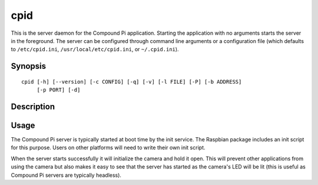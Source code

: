 .. _cpid:

====
cpid
====

This is the server daemon for the Compound Pi application. Starting the
application with no arguments starts the server in the foreground. The server
can be configured through command line arguments or a configuration file (which
defaults to ``/etc/cpid.ini``, ``/usr/local/etc/cpid.ini``, or
``~/.cpid.ini``).


Synopsis
========

::

    cpid [-h] [--version] [-c CONFIG] [-q] [-v] [-l FILE] [-P] [-b ADDRESS]
         [-p PORT] [-d]


Description
===========

.. program: cpid

.. option:: -h, --help

    show this help message and exit

.. option:: --version

    show program's version number and exit

.. option:: -c CONFIG, --config CONFIG

    specify a configuration file to load

.. option:: -q, --quiet

    produce less console output

.. option:: -v, --verbose

    produce more console output

.. option:: -l FILE, --log-file FILE

    log messages to the specified file

.. option:: -P, --pdb

    run under PDB (debug mode)

.. option:: -b ADDRESS, --bind ADDRESS

    specifies the address to listen on for packets (default: 0.0.0.0)

.. option:: -p PORT, --port PORT

    specifies the UDP port for the server to listen on (default: 5647)

.. option:: -d, --daemon

    if specified, start as a background daemon


Usage
=====

The Compound Pi server is typically started at boot time by the init service.
The Raspbian package includes an init script for this purpose. Users on other
platforms will need to write their own init script.

When the server starts successfully it will initialize the camera and hold it
open.  This will prevent other applications from using the camera but also
makes it easy to see that the server has started as the camera's LED will be
lit (this is useful as Compound Pi servers are typically headless).

